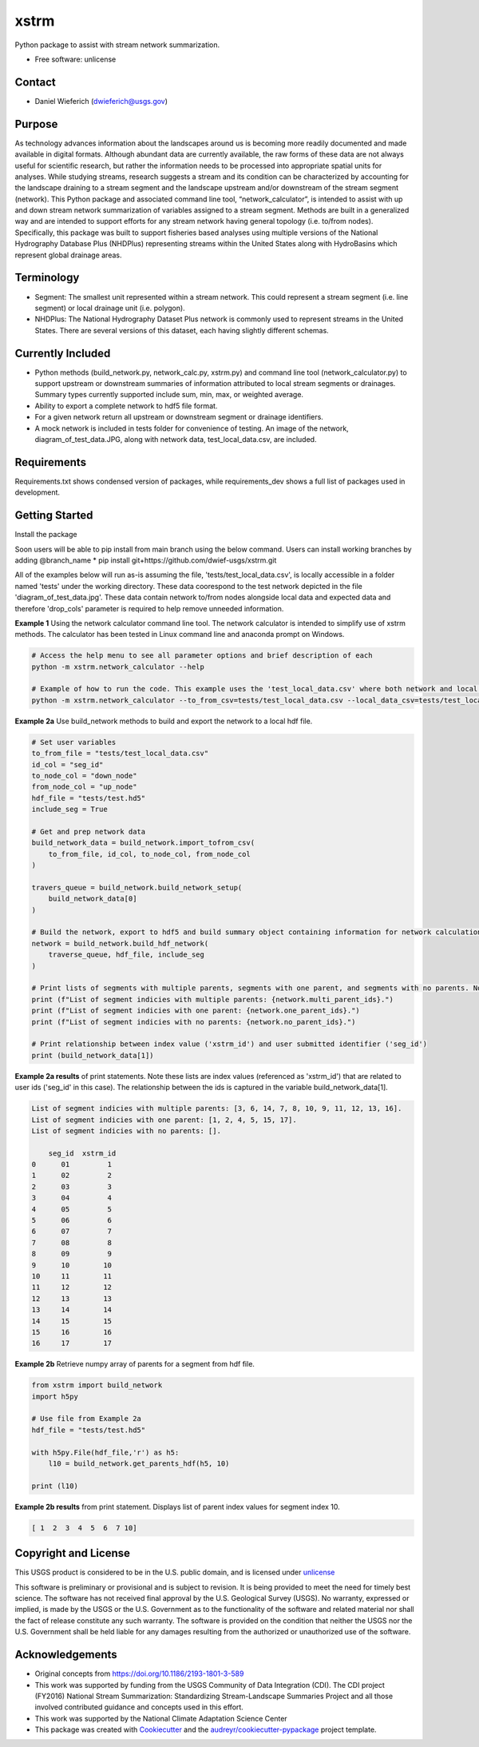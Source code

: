================
xstrm
================

Python package to assist with stream network summarization.


* Free software: unlicense

Contact
--------
* Daniel Wieferich (dwieferich@usgs.gov)

Purpose
-------
As technology advances information about the landscapes around us is becoming more readily documented and made available in digital formats. Although abundant data are currently available, the raw forms of these data are not always useful for scientific research, but rather the information needs to be processed into appropriate spatial units for analyses. While studying streams, research suggests a stream and its condition can be characterized by accounting for the landscape draining to a stream segment and the landscape upstream and/or downstream of the stream segment (network). This Python package and associated command line tool, “network_calculator”, is intended to assist with up and down stream network summarization of variables assigned to a stream segment. Methods are built in a generalized way and are intended to support efforts for any stream network having general topology (i.e. to/from nodes). Specifically, this package was built to support fisheries based analyses using multiple versions of the National Hydrography Database Plus (NHDPlus) representing streams within the United States along with HydroBasins which represent global drainage areas.

Terminology 
-----------
* Segment: The smallest unit represented within a stream network. This could represent a stream segment (i.e. line segment) or local drainage unit (i.e. polygon).

* NHDPlus: The National Hydrography Dataset Plus network is commonly used to represent streams in the United States. There are several versions of this dataset, each having slightly different schemas.


Currently Included 
------------------
* Python methods (build_network.py, network_calc.py, xstrm.py) and command line tool (network_calculator.py) to support upstream or downstream summaries of information attributed to local stream segments or drainages. Summary types currently supported include sum, min, max, or weighted average.

* Ability to export a complete network to hdf5 file format.

* For a given network return all upstream or downstream segment or drainage identifiers.

* A mock network is included in tests folder for convenience of testing. An image of the network, diagram_of_test_data.JPG, along with network data, test_local_data.csv, are included.

Requirements
------------
Requirements.txt shows condensed version of packages, while requirements_dev shows a full list of packages used in development.

Getting Started
---------------
Install the package

Soon users will be able to pip install from main branch using the below command.  Users can install working branches by adding @branch_name
* pip install git+https://github.com/dwief-usgs/xstrm.git


All of the examples below will run as-is assuming the file, 'tests/test_local_data.csv', is locally accessible in a folder named 'tests' under the working directory. These data coorespond to the test network depicted in the file 'diagram_of_test_data.jpg'.  These data contain network to/from nodes alongside local data and expected data and therefore 'drop_cols' parameter is required to help remove unneeded information. 

**Example 1**  Using the network calculator command line tool. The network calculator is intended to simplify use of xstrm methods.  The calculator has been tested in Linux command line and anaconda prompt on Windows.

.. code-block::

    # Access the help menu to see all parameter options and brief description of each
    python -m xstrm.network_calculator --help

    # Example of how to run the code. This example uses the 'test_local_data.csv' where both network and local data are available.  The process runs a 'sum' calculation by default on 'var1' and 'var2' columns of data.  Note, a number of columns are included in the csv that depict results and therefor we need to specificy drop_cols so that all columns are not calculated. 
    python -m xstrm.network_calculator --to_from_csv=tests/test_local_data.csv --local_data_csv=tests/test_local_data.csv --id_col_name=seg_id --to_node_col=down_node --from_node_col=up_node --weight_col_name=area --drop_cols=["up_node","down_node","up_area","max_var1","max_var2","min_var1","min_var2","sum_var1","sum_var2","weighted_var1","weighted_var2","up_only_sum_var1","mn_var1","mn_var2"]


**Example 2a** Use build_network methods to build and export the network to a local hdf file.

.. code-block:: python

    # Set user variables
    to_from_file = "tests/test_local_data.csv"
    id_col = "seg_id"
    to_node_col = "down_node"
    from_node_col = "up_node"
    hdf_file = "tests/test.hd5"
    include_seg = True

    # Get and prep network data
    build_network_data = build_network.import_tofrom_csv(
        to_from_file, id_col, to_node_col, from_node_col
    )

    travers_queue = build_network.build_network_setup(
        build_network_data[0]
    )

    # Build the network, export to hdf5 and build summary object containing information for network calculations
    network = build_network.build_hdf_network(
        traverse_queue, hdf_file, include_seg
    )

    # Print lists of segments with multiple parents, segments with one parent, and segments with no parents. Note in this example a parent represents upstream segments.  To/From nodes can be flipped in Example 2a to return parents representing downstream segments.
    print (f"List of segment indicies with multiple parents: {network.multi_parent_ids}.")
    print (f"List of segment indicies with one parent: {network.one_parent_ids}.")
    print (f"List of segment indicies with no parents: {network.no_parent_ids}.")

    # Print relationship between index value ('xstrm_id') and user submitted identifier ('seg_id')
    print (build_network_data[1])


**Example 2a results** of print statements. Note these lists are index values (referenced as 'xstrm_id') that are related to user ids ('seg_id' in this case).  The relationship between the ids is captured in the variable build_network_data[1].

.. code-block::

    List of segment indicies with multiple parents: [3, 6, 14, 7, 8, 10, 9, 11, 12, 13, 16].
    List of segment indicies with one parent: [1, 2, 4, 5, 15, 17].
    List of segment indicies with no parents: [].

        seg_id  xstrm_id
    0      01         1
    1      02         2
    2      03         3
    3      04         4
    4      05         5
    5      06         6
    6      07         7
    7      08         8
    8      09         9
    9      10        10
    10     11        11
    11     12        12
    12     13        13
    13     14        14
    14     15        15
    15     16        16
    16     17        17



**Example 2b** Retrieve numpy array of parents for a segment from hdf file.  

.. code-block:: python

    from xstrm import build_network
    import h5py

    # Use file from Example 2a
    hdf_file = "tests/test.hd5"

    with h5py.File(hdf_file,'r') as h5:
        l10 = build_network.get_parents_hdf(h5, 10)
    
    print (l10)


**Example 2b results** from print statement.  Displays list of parent index values for segment index 10. 

.. code-block::

    [ 1  2  3  4  5  6  7 10]



Copyright and License
---------------------
This USGS product is considered to be in the U.S. public domain, and is licensed under unlicense_

.. _unlicense: https://unlicense.org/

This software is preliminary or provisional and is subject to revision. It is being provided to meet the need for timely best science. The software has not received final approval by the U.S. Geological Survey (USGS). No warranty, expressed or implied, is made by the USGS or the U.S. Government as to the functionality of the software and related material nor shall the fact of release constitute any such warranty. The software is provided on the condition that neither the USGS nor the U.S. Government shall be held liable for any damages resulting from the authorized or unauthorized use of the software.

Acknowledgements
----------------
* Original concepts from https://doi.org/10.1186/2193-1801-3-589
* This work was supported by funding from the USGS Community of Data Integration (CDI).  The CDI project (FY2016) National Stream Summarization: Standardizing Stream-Landscape Summaries Project and all those involved contributed guidance and concepts used in this effort.
* This work was supported by the National Climate Adaptation Science Center

* This package was created with Cookiecutter_ and the `audreyr/cookiecutter-pypackage`_ project template.

.. _Cookiecutter: https://github.com/audreyr/cookiecutter
.. _`audreyr/cookiecutter-pypackage`: https://github.com/audreyr/cookiecutter-pypackage
